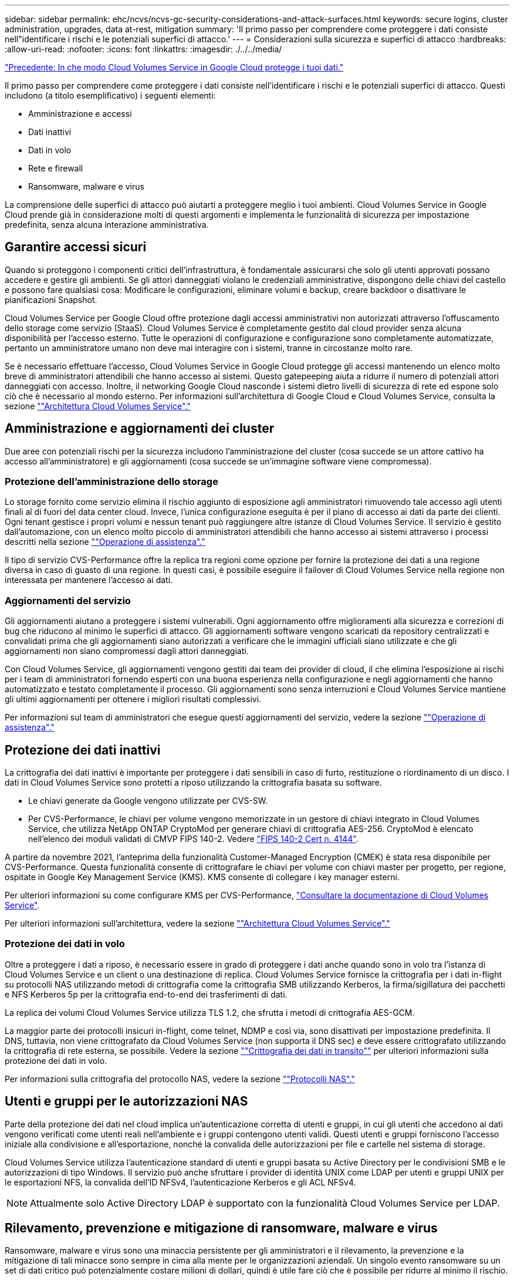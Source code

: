 ---
sidebar: sidebar 
permalink: ehc/ncvs/ncvs-gc-security-considerations-and-attack-surfaces.html 
keywords: secure logins, cluster administration, upgrades, data at-rest, mitigation 
summary: 'Il primo passo per comprendere come proteggere i dati consiste nell"identificare i rischi e le potenziali superfici di attacco.' 
---
= Considerazioni sulla sicurezza e superfici di attacco
:hardbreaks:
:allow-uri-read: 
:nofooter: 
:icons: font
:linkattrs: 
:imagesdir: ./../../media/


link:ncvs-gc-how-cloud-volumes-service-in-google-cloud-secures-your-data.html["Precedente: In che modo Cloud Volumes Service in Google Cloud protegge i tuoi dati."]

[role="lead"]
Il primo passo per comprendere come proteggere i dati consiste nell'identificare i rischi e le potenziali superfici di attacco. Questi includono (a titolo esemplificativo) i seguenti elementi:

* Amministrazione e accessi
* Dati inattivi
* Dati in volo
* Rete e firewall
* Ransomware, malware e virus


La comprensione delle superfici di attacco può aiutarti a proteggere meglio i tuoi ambienti. Cloud Volumes Service in Google Cloud prende già in considerazione molti di questi argomenti e implementa le funzionalità di sicurezza per impostazione predefinita, senza alcuna interazione amministrativa.



== Garantire accessi sicuri

Quando si proteggono i componenti critici dell'infrastruttura, è fondamentale assicurarsi che solo gli utenti approvati possano accedere e gestire gli ambienti. Se gli attori danneggiati violano le credenziali amministrative, dispongono delle chiavi del castello e possono fare qualsiasi cosa: Modificare le configurazioni, eliminare volumi e backup, creare backdoor o disattivare le pianificazioni Snapshot.

Cloud Volumes Service per Google Cloud offre protezione dagli accessi amministrativi non autorizzati attraverso l'offuscamento dello storage come servizio (StaaS). Cloud Volumes Service è completamente gestito dal cloud provider senza alcuna disponibilità per l'accesso esterno. Tutte le operazioni di configurazione e configurazione sono completamente automatizzate, pertanto un amministratore umano non deve mai interagire con i sistemi, tranne in circostanze molto rare.

Se è necessario effettuare l'accesso, Cloud Volumes Service in Google Cloud protegge gli accessi mantenendo un elenco molto breve di amministratori attendibili che hanno accesso ai sistemi. Questo gatepeeping aiuta a ridurre il numero di potenziali attori danneggiati con accesso. Inoltre, il networking Google Cloud nasconde i sistemi dietro livelli di sicurezza di rete ed espone solo ciò che è necessario al mondo esterno. Per informazioni sull'architettura di Google Cloud e Cloud Volumes Service, consulta la sezione link:ncvs-gc-cloud-volumes-service-architecture.html[""Architettura Cloud Volumes Service"."]



== Amministrazione e aggiornamenti dei cluster

Due aree con potenziali rischi per la sicurezza includono l'amministrazione del cluster (cosa succede se un attore cattivo ha accesso all'amministratore) e gli aggiornamenti (cosa succede se un'immagine software viene compromessa).



=== Protezione dell'amministrazione dello storage

Lo storage fornito come servizio elimina il rischio aggiunto di esposizione agli amministratori rimuovendo tale accesso agli utenti finali al di fuori del data center cloud. Invece, l'unica configurazione eseguita è per il piano di accesso ai dati da parte dei clienti. Ogni tenant gestisce i propri volumi e nessun tenant può raggiungere altre istanze di Cloud Volumes Service. Il servizio è gestito dall'automazione, con un elenco molto piccolo di amministratori attendibili che hanno accesso ai sistemi attraverso i processi descritti nella sezione link:ncvs-gc-service-operation.html[""Operazione di assistenza"."]

Il tipo di servizio CVS-Performance offre la replica tra regioni come opzione per fornire la protezione dei dati a una regione diversa in caso di guasto di una regione. In questi casi, è possibile eseguire il failover di Cloud Volumes Service nella regione non interessata per mantenere l'accesso ai dati.



=== Aggiornamenti del servizio

Gli aggiornamenti aiutano a proteggere i sistemi vulnerabili. Ogni aggiornamento offre miglioramenti alla sicurezza e correzioni di bug che riducono al minimo le superfici di attacco. Gli aggiornamenti software vengono scaricati da repository centralizzati e convalidati prima che gli aggiornamenti siano autorizzati a verificare che le immagini ufficiali siano utilizzate e che gli aggiornamenti non siano compromessi dagli attori danneggiati.

Con Cloud Volumes Service, gli aggiornamenti vengono gestiti dai team dei provider di cloud, il che elimina l'esposizione ai rischi per i team di amministratori fornendo esperti con una buona esperienza nella configurazione e negli aggiornamenti che hanno automatizzato e testato completamente il processo. Gli aggiornamenti sono senza interruzioni e Cloud Volumes Service mantiene gli ultimi aggiornamenti per ottenere i migliori risultati complessivi.

Per informazioni sul team di amministratori che esegue questi aggiornamenti del servizio, vedere la sezione link:ncvs-gc-service-operation.html[""Operazione di assistenza"."]



== Protezione dei dati inattivi

La crittografia dei dati inattivi è importante per proteggere i dati sensibili in caso di furto, restituzione o riordinamento di un disco. I dati in Cloud Volumes Service sono protetti a riposo utilizzando la crittografia basata su software.

* Le chiavi generate da Google vengono utilizzate per CVS-SW.
* Per CVS-Performance, le chiavi per volume vengono memorizzate in un gestore di chiavi integrato in Cloud Volumes Service, che utilizza NetApp ONTAP CryptoMod per generare chiavi di crittografia AES-256. CryptoMod è elencato nell'elenco dei moduli validati di CMVP FIPS 140-2. Vedere https://csrc.nist.gov/projects/cryptographic-module-validation-program/certificate/4144["FIPS 140-2 Cert n. 4144"^].


A partire da novembre 2021, l'anteprima della funzionalità Customer-Managed Encryption (CMEK) è stata resa disponibile per CVS-Performance. Questa funzionalità consente di crittografare le chiavi per volume con chiavi master per progetto, per regione, ospitate in Google Key Management Service (KMS). KMS consente di collegare i key manager esterni.

Per ulteriori informazioni su come configurare KMS per CVS-Performance, https://cloud.google.com/architecture/partners/netapp-cloud-volumes/customer-managed-keys?hl=en_US["Consultare la documentazione di Cloud Volumes Service"^].

Per ulteriori informazioni sull'architettura, vedere la sezione link:ncvs-gc-cloud-volumes-service-architecture.html[""Architettura Cloud Volumes Service"."]



=== Protezione dei dati in volo

Oltre a proteggere i dati a riposo, è necessario essere in grado di proteggere i dati anche quando sono in volo tra l'istanza di Cloud Volumes Service e un client o una destinazione di replica. Cloud Volumes Service fornisce la crittografia per i dati in-flight su protocolli NAS utilizzando metodi di crittografia come la crittografia SMB utilizzando Kerberos, la firma/sigillatura dei pacchetti e NFS Kerberos 5p per la crittografia end-to-end dei trasferimenti di dati.

La replica dei volumi Cloud Volumes Service utilizza TLS 1.2, che sfrutta i metodi di crittografia AES-GCM.

La maggior parte dei protocolli insicuri in-flight, come telnet, NDMP e così via, sono disattivati per impostazione predefinita. Il DNS, tuttavia, non viene crittografato da Cloud Volumes Service (non supporta il DNS sec) e deve essere crittografato utilizzando la crittografia di rete esterna, se possibile. Vedere la sezione link:ncvs-gc-data-encryption-in-transit.html[""Crittografia dei dati in transito""] per ulteriori informazioni sulla protezione dei dati in volo.

Per informazioni sulla crittografia del protocollo NAS, vedere la sezione link:ncvs-gc-data-encryption-in-transit.html#nas-protocols[""Protocolli NAS"."]



== Utenti e gruppi per le autorizzazioni NAS

Parte della protezione dei dati nel cloud implica un'autenticazione corretta di utenti e gruppi, in cui gli utenti che accedono ai dati vengono verificati come utenti reali nell'ambiente e i gruppi contengono utenti validi. Questi utenti e gruppi forniscono l'accesso iniziale alla condivisione e all'esportazione, nonché la convalida delle autorizzazioni per file e cartelle nel sistema di storage.

Cloud Volumes Service utilizza l'autenticazione standard di utenti e gruppi basata su Active Directory per le condivisioni SMB e le autorizzazioni di tipo Windows. Il servizio può anche sfruttare i provider di identità UNIX come LDAP per utenti e gruppi UNIX per le esportazioni NFS, la convalida dell'ID NFSv4, l'autenticazione Kerberos e gli ACL NFSv4.


NOTE: Attualmente solo Active Directory LDAP è supportato con la funzionalità Cloud Volumes Service per LDAP.



== Rilevamento, prevenzione e mitigazione di ransomware, malware e virus

Ransomware, malware e virus sono una minaccia persistente per gli amministratori e il rilevamento, la prevenzione e la mitigazione di tali minacce sono sempre in cima alla mente per le organizzazioni aziendali. Un singolo evento ransomware su un set di dati critico può potenzialmente costare milioni di dollari, quindi è utile fare ciò che è possibile per ridurre al minimo il rischio.

Sebbene Cloud Volumes Service attualmente non includa misure di rilevamento o prevenzione native, come la protezione antivirus o. https://www.netapp.com/blog/prevent-ransomware-spread-ONTAP/["rilevamento automatico ransomware"^], Esistono diversi modi per eseguire rapidamente il ripristino da un evento ransomware attivando pianificazioni Snapshot regolari. Le copie Snapshot sono immutabili e i puntatori di sola lettura ai blocchi modificati nel file system, sono quasi istantanei, hanno un impatto minimo sulle performance e occupano spazio solo quando i dati vengono modificati o cancellati. È possibile impostare le pianificazioni per le copie Snapshot in modo che corrispondano all'obiettivo RPO (Acceptable Recovery Point Objective)/RTO (Recovery Time Objective) desiderato e mantenere fino a 1,024 copie Snapshot per volume.

Il supporto di Snapshot è incluso senza costi aggiuntivi (al di là dei costi di storage dei dati per blocchi modificati/dati conservati dalle copie Snapshot) con Cloud Volumes Service e, in caso di attacco ransomware, può essere utilizzato per eseguire il rollback su una copia Snapshot prima che si verifichi l'attacco. Il completamento dei ripristini Snapshot richiede pochi secondi e consente di tornare alla normale gestione dei dati. Per ulteriori informazioni, vedere https://www.netapp.com/pdf.html?item=/media/16716-sb-3938pdf.pdf&v=202093745["La soluzione NetApp per ransomware"^].

Per evitare che il ransomware influisca sul tuo business, è necessario un approccio multilivello che includa uno o più dei seguenti elementi:

* Protezione degli endpoint
* Protezione dalle minacce esterne attraverso firewall di rete
* Rilevamento di anomalie dei dati
* Backup multipli (on-site e off-site) di set di dati critici
* Test di ripristino regolari dei backup
* Copie Snapshot di NetApp immutabili in sola lettura
* Autenticazione a più fattori per infrastrutture critiche
* Controlli di sicurezza degli accessi al sistema


Questo elenco è lungi dall'essere esaustivo, ma è un buon modello da seguire quando si affronta il potenziale degli attacchi ransomware. Cloud Volumes Service in Google Cloud offre diversi modi per proteggere da eventi ransomware e ridurre i loro effetti.



=== Copie Snapshot immutabili

Cloud Volumes Service fornisce in modo nativo copie Snapshot immutabili in sola lettura, eseguite in base a una pianificazione personalizzabile per un rapido ripristino point-in-time in caso di eliminazione dei dati o se un intero volume è stato vittima di un attacco ransomware. I ripristini Snapshot delle copie Snapshot precedenti sono rapidi e riducono al minimo la perdita di dati in base al periodo di conservazione delle pianificazioni Snapshot e RTO/RPO. L'effetto delle performance con la tecnologia Snapshot è trascurabile.

Poiché le copie Snapshot in Cloud Volumes Service sono di sola lettura, non possono essere infettate dal ransomware a meno che il ransomware non sia proliferato nel dataset senza essere stato notato e siano state acquisite copie Snapshot dei dati infettati dal ransomware. Per questo motivo è necessario considerare anche il rilevamento ransomware in base alle anomalie dei dati. Cloud Volumes Service non fornisce attualmente il rilevamento nativo, ma è possibile utilizzare un software di monitoraggio esterno.



=== Backup e ripristini

Cloud Volumes Service offre funzionalità di backup standard del client NAS (ad esempio backup su NFS o SMB).

* CVS-Performance offre replica di volumi cross-region ad altri volumi CVS-Performance. Per ulteriori informazioni, vedere https://cloud.google.com/architecture/partners/netapp-cloud-volumes/volume-replication?hl=en_US["replica di un volume"^] Nella documentazione di Cloud Volumes Service.
* CVS-SW offre funzionalità di backup/ripristino dei volumi native del servizio. Per ulteriori informazioni, vedere https://cloud.google.com/architecture/partners/netapp-cloud-volumes/back-up?hl=en_US["backup nel cloud"^] Nella documentazione di Cloud Volumes Service.


La replica dei volumi fornisce una copia esatta del volume di origine per un failover rapido in caso di disastro, inclusi gli eventi ransomware.



=== Replica tra regioni

CVS-Performance consente di replicare in modo sicuro i volumi nelle aree di Google Cloud per la protezione dei dati e archiviare i casi di utilizzo utilizzando la crittografia TLS1.2 AES 256 GCM su una rete di servizi back-end controllata da NetApp utilizzando interfacce specifiche utilizzate per la replica in esecuzione sulla rete di Google. Un volume primario (di origine) contiene i dati di produzione attivi e replica su un volume secondario (di destinazione) per fornire una replica esatta del dataset primario.

La replica iniziale trasferisce tutti i blocchi, ma gli aggiornamenti trasmettono solo i blocchi modificati in un volume primario. Ad esempio, se un database da 1 TB che risiede su un volume primario viene replicato nel volume secondario, nella replica iniziale viene trasferito 1 TB di spazio. Se il database contiene poche centinaia di righe (ipoteticamente, alcuni MB) che cambiano tra l'inizializzazione e il successivo aggiornamento, solo i blocchi con le righe modificate vengono replicati nel secondario (alcuni MB). In questo modo è possibile garantire che i tempi di trasferimento rimangano bassi e che gli addebiti di replica siano ridotti.

Tutte le autorizzazioni su file e cartelle vengono replicate nel volume secondario, ma le autorizzazioni di accesso alla condivisione (come criteri e regole di esportazione o condivisioni SMB e ACL di condivisione) devono essere gestite separatamente. In caso di failover di un sito, il sito di destinazione deve sfruttare gli stessi name service e le connessioni di dominio Active Directory per fornire una gestione coerente delle identità e delle autorizzazioni di utenti e gruppi. È possibile utilizzare un volume secondario come destinazione di failover in caso di disastro interrompendo la relazione di replica, che converte il volume secondario in lettura/scrittura.

Le repliche dei volumi sono di sola lettura, che fornisce una copia immutabile dei dati fuori sede per un rapido ripristino dei dati nei casi in cui un virus ha infettato i dati o ransomware ha crittografato il dataset primario. I dati di sola lettura non vengono crittografati, ma se il volume primario viene compromesso e si verifica la replica, anche i blocchi infetti vengono replicati. È possibile utilizzare copie Snapshot meno recenti e non interessate per il ripristino, ma gli SLA potrebbero non rientrare nell'intervallo dell'RTO/RPO promesso a seconda della velocità con cui viene rilevato un attacco.

Inoltre, puoi prevenire azioni amministrative dannose, come eliminazioni di volumi, eliminazioni Snapshot o modifiche di pianificazione Snapshot, con la gestione della replica cross-region (CRR) in Google Cloud. Ciò avviene creando ruoli personalizzati che separano gli amministratori dei volumi, che possono eliminare i volumi di origine ma non interrompere i mirror e quindi non eliminare i volumi di destinazione, dagli amministratori CRR, che non possono eseguire alcuna operazione sui volumi. Vedere https://cloud.google.com/architecture/partners/netapp-cloud-volumes/security-considerations?hl=en_US["Considerazioni sulla sicurezza"^] Nella documentazione di Cloud Volumes Service per le autorizzazioni consentite da ciascun gruppo di amministratori.



=== Backup Cloud Volumes Service

Sebbene Cloud Volumes Service offra un'elevata durata dei dati, gli eventi esterni possono causare la perdita di dati. In caso di eventi di sicurezza come virus o ransomware, i backup e i ripristini diventano critici per la ripresa dell'accesso ai dati in modo tempestivo. Un amministratore potrebbe eliminare accidentalmente un volume Cloud Volumes Service. In alternativa, gli utenti vogliono semplicemente conservare le versioni di backup dei propri dati per molti mesi e mantenere lo spazio di copia Snapshot aggiuntivo all'interno del volume diventa una sfida in termini di costi. Sebbene le copie Snapshot siano il modo migliore per conservare le versioni di backup delle ultime settimane per ripristinare i dati persi, sono contenute all'interno del volume e vengono perse se il volume scompare.

Per tutti questi motivi, NetApp Cloud Volumes Service offre servizi di backup tramite https://cloud.google.com/architecture/partners/netapp-cloud-volumes/back-up?hl=en_US["Backup Cloud Volumes Service"^].

Il backup di Cloud Volumes Service genera una copia del volume su Google Cloud Storage (GCS). Esegue il backup solo dei dati effettivi memorizzati nel volume, non dello spazio libero. Funziona come incrementale per sempre, il che significa che trasferisce il contenuto del volume una volta e da lì continua a eseguire il backup solo dei dati modificati. Rispetto ai classici concetti di backup con più backup completi, consente di risparmiare grandi quantità di storage di backup, riducendo i costi. Poiché il prezzo mensile dello spazio di backup è inferiore rispetto a un volume, è il posto ideale per mantenere le versioni di backup più a lungo.

Gli utenti possono utilizzare un backup Cloud Volumes Service per ripristinare qualsiasi versione di backup sullo stesso volume o su un volume diverso all'interno della stessa regione. Se il volume di origine viene cancellato, i dati di backup vengono conservati e devono essere gestiti (ad esempio, eliminati) in modo indipendente.

Il backup Cloud Volumes Service è integrato in Cloud Volumes Service come opzione. Gli utenti possono decidere quali volumi proteggere attivando il backup Cloud Volumes Service per volume. Vedere https://cloud.google.com/architecture/partners/netapp-cloud-volumes/back-up?hl=en_US["Documentazione di backup di Cloud Volumes Service"^] per informazioni sui backup, consultare https://cloud.google.com/architecture/partners/netapp-cloud-volumes/resource-limits-quotas?hl=en_US["numero massimo di versioni di backup supportate"^], pianificazione e. https://cloud.google.com/architecture/partners/netapp-cloud-volumes/costs?hl=en_US["prezzi"^].

Tutti i dati di backup di un progetto vengono memorizzati all'interno di un bucket GCS, gestito dal servizio e non visibile all'utente. Ogni progetto utilizza un bucket diverso. Attualmente, i bucket si trovano nella stessa regione dei volumi Cloud Volumes Service, ma sono in corso di discussione ulteriori opzioni. Consultare la documentazione per conoscere lo stato più recente.

Il trasporto dei dati da un bucket Cloud Volumes Service a GCS utilizza reti Google interne al servizio con HTTPS e TLS1.2. I dati vengono crittografati a riposo con chiavi gestite da Google.

Per gestire il backup Cloud Volumes Service (creazione, eliminazione e ripristino dei backup), un utente deve disporre di https://cloud.google.com/architecture/partners/netapp-cloud-volumes/security-considerations?hl=en_US["roles/netappclodvolumes.admin"^] ruolo.

link:ncvs-gc-architecture_overview.html["Pagina successiva: Panoramica dell'architettura."]

